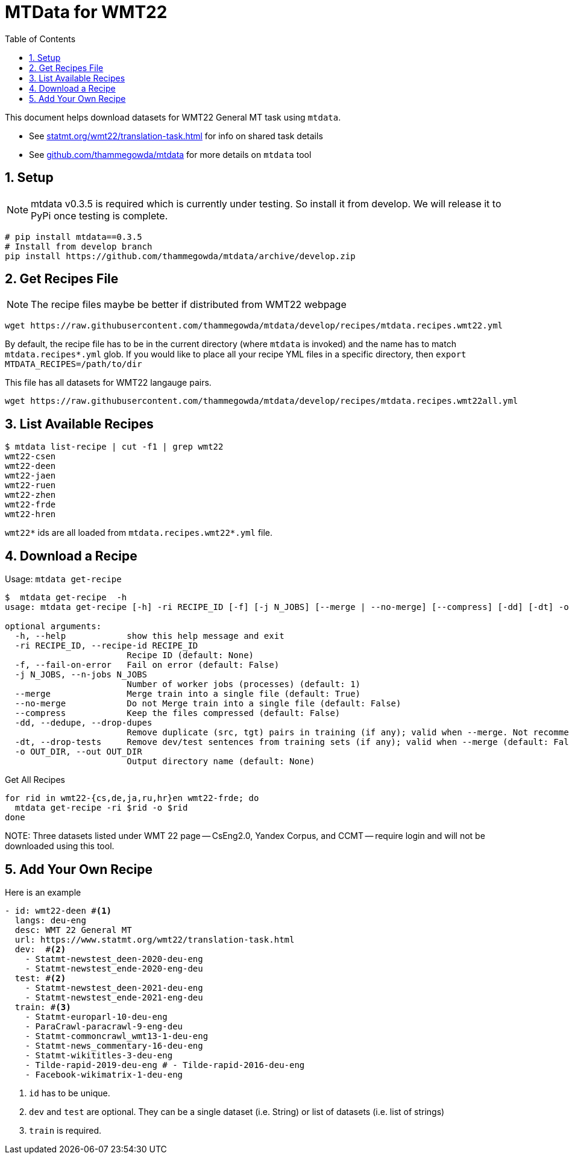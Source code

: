 = MTData for WMT22
:doctype: article
:source-highlighter: rouge
:toc: auto
:sectnums:
:hide-uri-scheme:

This document helps download datasets for WMT22 General MT task using `mtdata`.

* See https://statmt.org/wmt22/translation-task.html for info on shared task details
* See https://github.com/thammegowda/mtdata for more details on `mtdata` tool

== Setup

NOTE:  mtdata v0.3.5 is required which is currently under testing. So install it from develop. We will release it to PyPi once testing is complete.

[source,bash]
----
# pip install mtdata==0.3.5
# Install from develop branch
pip install https://github.com/thammegowda/mtdata/archive/develop.zip
----

== Get Recipes File

NOTE: The recipe files maybe be better if distributed from WMT22 webpage

[source,bash]
----
wget https://raw.githubusercontent.com/thammegowda/mtdata/develop/recipes/mtdata.recipes.wmt22.yml
----
By default, the recipe file has to be in the current directory (where `mtdata` is invoked) and the name has to match `mtdata.recipes*.yml` glob. If you would like to place all your recipe YML files in a specific directory, then `export MTDATA_RECIPES=/path/to/dir`

This file has all datasets for WMT22 langauge pairs. 
[source,bash]
----
wget https://raw.githubusercontent.com/thammegowda/mtdata/develop/recipes/mtdata.recipes.wmt22all.yml
----

== List Available Recipes

[source,bash]
----
$ mtdata list-recipe | cut -f1 | grep wmt22
wmt22-csen
wmt22-deen
wmt22-jaen
wmt22-ruen
wmt22-zhen
wmt22-frde
wmt22-hren
----

`wmt22*` ids are all loaded from `mtdata.recipes.wmt22*.yml` file.

== Download a Recipe

.Usage: `mtdata get-recipe`
[source,bash]
----
$  mtdata get-recipe  -h
usage: mtdata get-recipe [-h] -ri RECIPE_ID [-f] [-j N_JOBS] [--merge | --no-merge] [--compress] [-dd] [-dt] -o OUT_DIR

optional arguments:
  -h, --help            show this help message and exit
  -ri RECIPE_ID, --recipe-id RECIPE_ID
                        Recipe ID (default: None)
  -f, --fail-on-error   Fail on error (default: False)
  -j N_JOBS, --n-jobs N_JOBS
                        Number of worker jobs (processes) (default: 1)
  --merge               Merge train into a single file (default: True)
  --no-merge            Do not Merge train into a single file (default: False)
  --compress            Keep the files compressed (default: False)
  -dd, --dedupe, --drop-dupes
                        Remove duplicate (src, tgt) pairs in training (if any); valid when --merge. Not recommended for large datasets. (default: False)
  -dt, --drop-tests     Remove dev/test sentences from training sets (if any); valid when --merge (default: False)
  -o OUT_DIR, --out OUT_DIR
                        Output directory name (default: None)
----

.Get All Recipes
[source,bash]
----
for rid in wmt22-{cs,de,ja,ru,hr}en wmt22-frde; do
  mtdata get-recipe -ri $rid -o $rid
done
----

NOTE:
Three datasets listed under WMT 22 page -- CsEng2.0, Yandex Corpus, and CCMT -- require login and will not be downloaded using this tool.


== Add Your Own Recipe

Here is an example

[source,yaml]
----
- id: wmt22-deen #<1>
  langs: deu-eng
  desc: WMT 22 General MT
  url: https://www.statmt.org/wmt22/translation-task.html
  dev:  #<2>
    - Statmt-newstest_deen-2020-deu-eng
    - Statmt-newstest_ende-2020-eng-deu
  test: #<2>
    - Statmt-newstest_deen-2021-deu-eng
    - Statmt-newstest_ende-2021-eng-deu
  train: #<3>
    - Statmt-europarl-10-deu-eng
    - ParaCrawl-paracrawl-9-eng-deu
    - Statmt-commoncrawl_wmt13-1-deu-eng
    - Statmt-news_commentary-16-deu-eng
    - Statmt-wikititles-3-deu-eng
    - Tilde-rapid-2019-deu-eng # - Tilde-rapid-2016-deu-eng
    - Facebook-wikimatrix-1-deu-eng
----
1. `id` has to be unique.
2. `dev` and `test` are optional. They can be a single dataset (i.e. String) or list of datasets (i.e. list of strings)
3. `train` is required.
